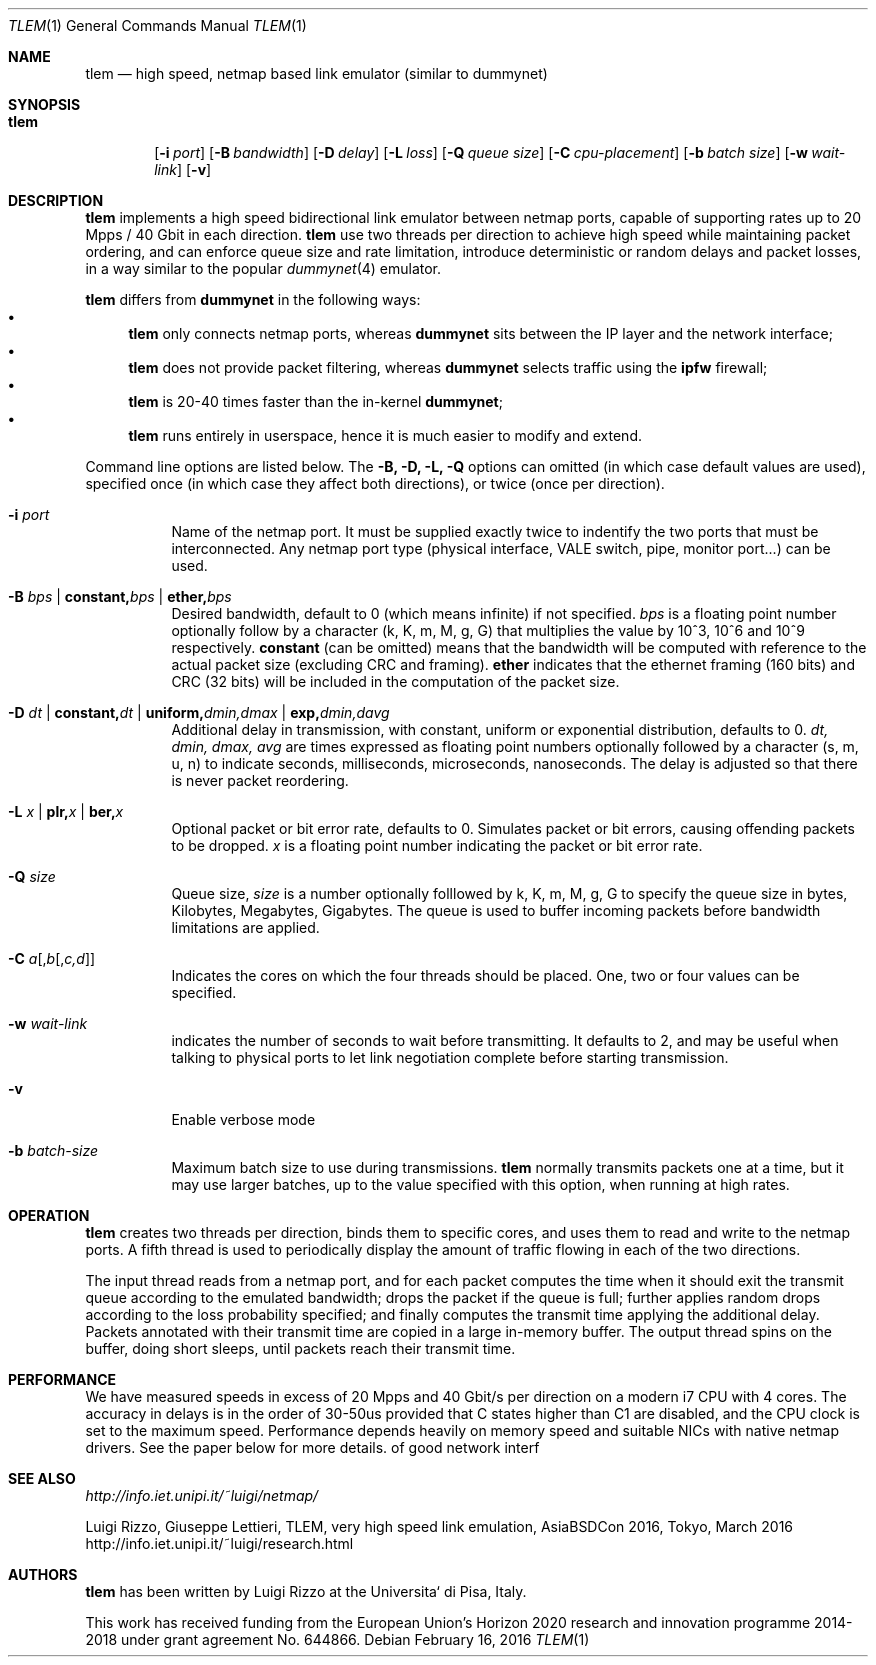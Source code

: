 .\" Copyright (c) 2016 Luigi Rizzo, Universita` di Pisa
.\" All rights reserved.
.\"
.\" Redistribution and use in source and binary forms, with or without
.\" modification, are permitted provided that the following conditions
.\" are met:
.\" 1. Redistributions of source code must retain the above copyright
.\"    notice, this list of conditions and the following disclaimer.
.\" 2. Redistributions in binary form must reproduce the above copyright
.\"    notice, this list of conditions and the following disclaimer in the
.\"    documentation and/or other materials provided with the distribution.
.\"
.\" THIS SOFTWARE IS PROVIDED BY THE AUTHOR AND CONTRIBUTORS ``AS IS'' AND
.\" ANY EXPRESS OR IMPLIED WARRANTIES, INCLUDING, BUT NOT LIMITED TO, THE
.\" IMPLIED WARRANTIES OF MERCHANTABILITY AND FITNESS FOR A PARTICULAR PURPOSE
.\" ARE DISCLAIMED.  IN NO EVENT SHALL THE AUTHOR OR CONTRIBUTORS BE LIABLE
.\" FOR ANY DIRECT, INDIRECT, INCIDENTAL, SPECIAL, EXEMPLARY, OR CONSEQUENTIAL
.\" DAMAGES (INCLUDING, BUT NOT LIMITED TO, PROCUREMENT OF SUBSTITUTE GOODS
.\" OR SERVICES; LOSS OF USE, DATA, OR PROFITS; OR BUSINESS INTERRUPTION)
.\" HOWEVER CAUSED AND ON ANY THEORY OF LIABILITY, WHETHER IN CONTRACT, STRICT
.\" LIABILITY, OR TORT (INCLUDING NEGLIGENCE OR OTHERWISE) ARISING IN ANY WAY
.\" OUT OF THE USE OF THIS SOFTWARE, EVEN IF ADVISED OF THE POSSIBILITY OF
.\" SUCH DAMAGE.
.\"
.\" $FreeBSD$
.\"
.Dd February 16, 2016
.Dt TLEM 1
.Os
.Sh NAME
.Nm tlem
.Nd high speed, netmap based link emulator (similar to dummynet)
.Sh SYNOPSIS
.Bk -words
.Bl -tag -width "tlem"
.It Nm
.Op Fl i Ar port
.Op Fl B Ar bandwidth
.Op Fl D Ar delay
.Op Fl L Ar loss
.Op Fl Q Ar queue size
.Op Fl C Ar cpu-placement
.Op Fl b Ar batch size
.Op Fl w Ar wait-link
.Op Fl v
.Sh DESCRIPTION
.Nm
implements a high speed bidirectional link emulator between netmap ports,
capable of supporting rates up to 20 Mpps / 40 Gbit in each direction.
.Nm
use two threads per direction to achieve high speed while maintaining
packet ordering, and can enforce queue size and rate limitation,
introduce deterministic or random delays and packet losses,
in a way similar to the popular
.Xr dummynet 4
emulator.
.Pp
.Nm
differs from
.Nm dummynet
in the following ways:
.Bl -bullet -compact
.It
.Nm
only connects netmap ports, whereas
.Nm dummynet
sits between the IP layer and the network interface;
.It
.Nm
does not provide packet filtering, whereas
.Nm dummynet
selects traffic using the
.Nm ipfw
firewall;
.It
.Nm
is 20-40 times faster than the in-kernel
.Nm dummynet ;
.It
.Nm
runs entirely in userspace, hence it is much easier to modify and extend.
.El
.Pp
Command line options are listed below. The
.Fl B, D, L, Q
options can omitted (in which case default values are used),
specified once (in which case they affect both directions),
or twice (once per direction).
.Bl -tag -width Ds
.It Fl i Ar port
Name of the netmap port. It must be supplied exactly twice to indentify
the two ports that must be interconnected.
Any netmap port type (physical interface, VALE switch, pipe, monitor port...)
can be used.
.It Fl B Ar bps | Cm constant, Ns Ar bps | Cm ether, Ns Ar bps
Desired bandwidth, default to 0 (which means infinite) if not specified.
.Ar bps
is a floating point number optionally follow by a character
(k, K, m, M, g, G) that multiplies the value by 10^3, 10^6 and 10^9
respectively.
.Cm constant
(can be omitted) means that the bandwidth will be computed
with reference to the actual packet size (excluding CRC and framing).
.Cm ether
indicates that the ethernet framing (160 bits) and CRC (32 bits)
will be included in the computation of the packet size.
.It Fl D Ar dt | Cm constant, Ns Ar dt | Cm uniform, Ns Ar dmin,dmax | Cm exp, Ns Ar dmin,davg
Additional delay in transmission, with
constant, uniform or exponential distribution, defaults to 0.
.Ar dt, dmin, dmax, avg
are times expressed as floating point numbers optionally followed
by a character (s, m, u, n) to indicate seconds, milliseconds,
microseconds, nanoseconds.
The delay is adjusted so that there is never packet reordering.
.It Fl L Ar x | Cm plr, Ns Ar x | Cm ber, Ns Ar x
Optional packet or bit error rate, defaults to 0.
Simulates packet or bit errors, causing offending packets to be dropped.
.Ar x
is a floating point number indicating the packet or bit error rate.
.It Fl Q Ar size
Queue size,
.Ar size
is a number optionally folllowed by k, K, m, M, g, G to specify
the queue size in bytes, Kilobytes, Megabytes, Gigabytes.
The queue is used to buffer incoming packets before bandwidth
limitations are applied.
.It Fl C Ar a Ns Op , Ns Ar b Ns Op , Ns Ar c,d
Indicates the cores on which the four threads should be placed.
One, two or four values can be specified.
.It Fl w Ar wait-link
indicates the number of seconds to wait before transmitting.
It defaults to 2, and may be useful when talking to physical
ports to let link negotiation complete before starting transmission.
.It Fl v
Enable verbose mode
.It Fl b Ar batch-size
Maximum batch size to use during transmissions.
.Nm
normally transmits packets one at a time, but it may use
larger batches, up to the value specified with this option,
when running at high rates.
.El
.Sh OPERATION
.Nm
creates two threads per direction, binds them to specific cores,
and uses them to read and write to the netmap ports.
A fifth thread is used to periodically display the amount
of traffic flowing in each of the two directions.
.Pp
The input thread reads from a netmap port, and for each packet
computes the time when it should exit the transmit queue
according to the emulated bandwidth; drops the packet if
the queue is full; further applies random drops according
to the loss probability specified; and finally
computes the transmit time applying the additional delay.
Packets annotated with their transmit time are copied in
a large in-memory buffer. The output thread spins on the buffer,
doing short sleeps, until packets reach their transmit time.
.Sh PERFORMANCE
We have measured speeds in excess of 20 Mpps and 40 Gbit/s per
direction on a modern i7 CPU with 4 cores.  The accuracy in delays
is in the order of 30-50us provided that C states higher than C1
are disabled, and the CPU clock is set to the maximum speed.
Performance depends heavily on memory speed and suitable
NICs with native netmap drivers. See the paper below for more details.
of good network interf
.Sh SEE ALSO
.Pa http://info.iet.unipi.it/~luigi/netmap/
.Pp
Luigi Rizzo, Giuseppe Lettieri,
TLEM, very high speed link emulation,
AsiaBSDCon 2016, Tokyo, March 2016
http://info.iet.unipi.it/~luigi/research.html
.Pp
.Sh AUTHORS
.An -nosplit
.Nm
has been written by
.An Luigi Rizzo
at the Universita` di Pisa, Italy.
.Pp
This work has received funding from the European
Union's Horizon 2020 research and innovation programme
2014-2018 under grant agreement No. 644866.
